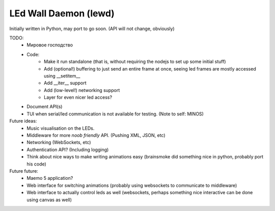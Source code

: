 LEd Wall Daemon (lewd)
======================

Initially written in Python, may port to go soon.
(API will not change, obviously)

TODO:
    - Мировое господство
    - Code:
        - Make it run standalone (that is, without requiring the nodejs to
          set up some initial stuff)
        - Add (optional!) buffering to just send an entire frame at once,
          seeing led frames are mostly accessed using __setitem__
        - Add __iter__ support
        - Add (low-level!) networking support
        - Layer for even nicer led access?

    - Document API(s)
    - TUI when serial/led communication is not available for testing.
      (Note to self: MINOS)


Future ideas:
    - Music visualisation on the LEDs.
    - Middleware for more *noob friendly* API. (Pushing XML, JSON, etc)
    - Networking (WebSockets, etc)
    - Authentication API? (Including logging)
    - Think about nice ways to make writing animations easy (brainsmoke did
      something nice in python, probably port his code)

Future future:
    - Maemo 5 application?
    - Web interface for switching animations (probably using websockets to
      communicate to middleware)
    - Web interface to actually control leds as well (websockets, perhaps
      something nice interactive can be done using canvas as well)

